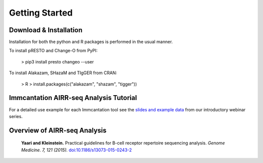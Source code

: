 Getting Started
===========================================================================================

Download & Installation
-------------------------------------------------------------------------------------------

Installation for both the python and R packages is performed in the usual manner.

To install pRESTO and Change-O from PyPI:

    > pip3 install presto changeo --user

To install Alakazam, SHazaM and TIgGER from CRAN:

    > R
    > install.packages(c("alakazam", "shazam", "tigger"))

Immcantation AIRR-seq Analysis Tutorial
-------------------------------------------------------------------------------------------

For a detailed use example for each Immcantation tool see the
`slides and example data <https://goo.gl/FpW3Sc>`__ from our introductory webinar series.

Overview of AIRR-seq Analysis
-------------------------------------------------------------------------------------------

    **Yaari and Kleinstein.**
    Practical guidelines for B-cell receptor repertoire sequencing analysis.
    *Genome Medicine. 7, 121 (2015).*
    `doi\:10.1186/s13073-015-0243-2 <http://doi.org/10.1186/s13073-015-0243-2>`__


